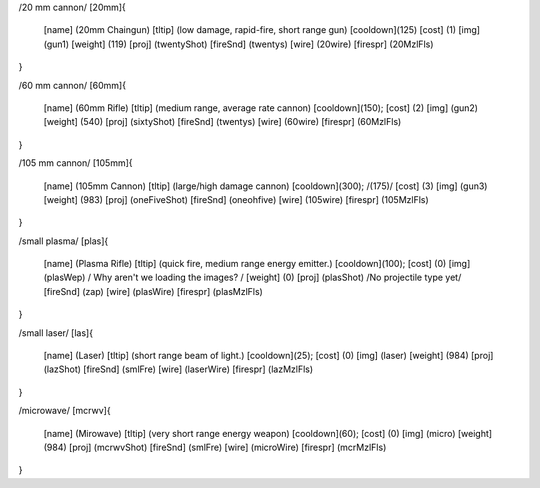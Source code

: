 /20 mm cannon/
[20mm]{
	[name]	  (20mm Chaingun)
	[tltip]   (low damage, rapid-fire, short range gun)
	[cooldown](125)
	[cost]    (1)
	[img]     (gun1)
	[weight]  (119)
	[proj]    (twentyShot)
	[fireSnd] (twentys)
	[wire]    (20wire)
	[firespr] (20MzlFls)
}

/60 mm cannon/
[60mm]{
	[name]	  (60mm Rifle)
	[tltip]   (medium range, average rate cannon)
	[cooldown](150);
	[cost]    (2)
	[img]     (gun2)
	[weight]  (540)
	[proj]    (sixtyShot)
	[fireSnd] (twentys)
	[wire]    (60wire)
	[firespr] (60MzlFls)
}

/105 mm cannon/
[105mm]{
	[name]	  (105mm Cannon)
	[tltip]   (large/high damage cannon)
	[cooldown](300); /(175)/
	[cost]    (3)
	[img]     (gun3)
	[weight]  (983)
	[proj]    (oneFiveShot)
	[fireSnd] (oneohfive)
	[wire]	  (105wire)
	[firespr] (105MzlFls)
}

/small plasma/
[plas]{
	[name]	  (Plasma Rifle)
	[tltip]   (quick fire, medium range energy emitter.)
	[cooldown](100);
	[cost]    (0)
	[img]     (plasWep) / Why aren't we loading the images? /
	[weight]  (0)
	[proj]    (plasShot) /No projectile type yet/
	[fireSnd] (zap)
	[wire]	  (plasWire)
	[firespr] (plasMzlFls)
}

/small laser/
[las]{
	[name]	  (Laser)
	[tltip]   (short range beam of light.)
	[cooldown](25);
	[cost]    (0)
	[img]     (laser)
	[weight]  (984)
	[proj]    (lazShot)
	[fireSnd] (smlFre)
	[wire]	  (laserWire)
	[firespr] (lazMzlFls)
}

/microwave/
[mcrwv]{
	[name]	  (Mirowave)
	[tltip]   (very short range energy weapon)
	[cooldown](60);
	[cost]    (0)
	[img]     (micro)
	[weight]  (984)
	[proj]    (mcrwvShot)
	[fireSnd] (smlFre)
	[wire]	  (microWire)
	[firespr] (mcrMzlFls)
}